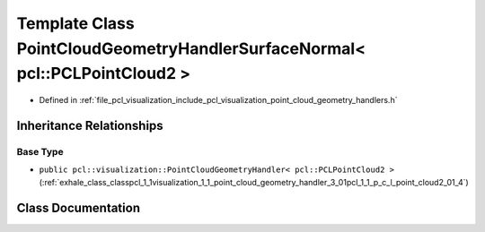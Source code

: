 .. _exhale_class_classpcl_1_1visualization_1_1_point_cloud_geometry_handler_surface_normal_3_01pcl_1_1_p_c_l_point_cloud2_01_4:

Template Class PointCloudGeometryHandlerSurfaceNormal< pcl::PCLPointCloud2 >
============================================================================

- Defined in :ref:`file_pcl_visualization_include_pcl_visualization_point_cloud_geometry_handlers.h`


Inheritance Relationships
-------------------------

Base Type
*********

- ``public pcl::visualization::PointCloudGeometryHandler< pcl::PCLPointCloud2 >`` (:ref:`exhale_class_classpcl_1_1visualization_1_1_point_cloud_geometry_handler_3_01pcl_1_1_p_c_l_point_cloud2_01_4`)


Class Documentation
-------------------


.. doxygenclass:: pcl::visualization::PointCloudGeometryHandlerSurfaceNormal< pcl::PCLPointCloud2 >
   :members:
   :protected-members:
   :undoc-members:
